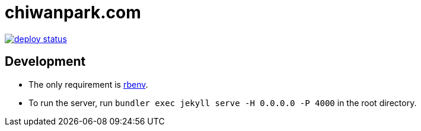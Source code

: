 = chiwanpark.com

image::https://api.netlify.com/api/v1/badges/5ea4c23b-c8ff-46db-9406-d9f7ad311bbd/deploy-status[link=https://app.netlify.com/sites/chiwanpark/deploys]

== Development

* The only requirement is https://github.com/rbenv/rbenv[rbenv].
* To run the server, run `bundler exec jekyll serve -H 0.0.0.0 -P 4000` in the root directory.
